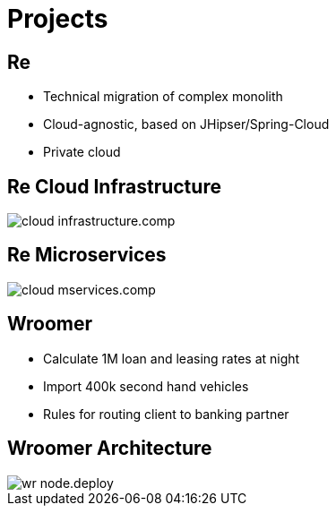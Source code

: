 = Projects
:customcss: my-css.css
:source-highlighter: highlightjs
:icons: font
:imagesdir: assets
:revealjs_theme: solarized
:revealjs_slideNumber: h.v
:revealjs_fragments: true
:revealjs_fragmentInURL: true
:revealjs_history: true
:highlightjs-theme: node_modules/highlight.js/styles/github.css
:revealjs_plugin_math: enabled
:revealjs_plugin_highlight: enabled
// must be enabled manually (tp)
:revealjs_plugin_markdown: disabled
:revealjs_plugin_multiplex: enabled
:revealjs_plugin_pdf: enabled
:revealjs_plugins: reveal-plugins.js
:revealjs_plugins_configuration: reveal-plugins-config.js
:twitter-tag: @jensschauder
:conference-tag: @JUGNBG
:talk-tag: #sd-jdbc
// :stem: asciimath

== Re

* Technical migration of complex monolith
* Cloud-agnostic, based on JHipser/Spring-Cloud
* Private cloud

== Re Cloud Infrastructure

image::mp/cloud-infrastructure.comp.svg[size=700]

== Re Microservices

image::mp/cloud-mservices.comp.svg[size=700]

== Wroomer

* Calculate 1M loan and leasing rates at night
* Import 400k second hand vehicles
* Rules for routing client to banking partner

== Wroomer Architecture

image::mp/wr-node.deploy.svg[scale=.7]
